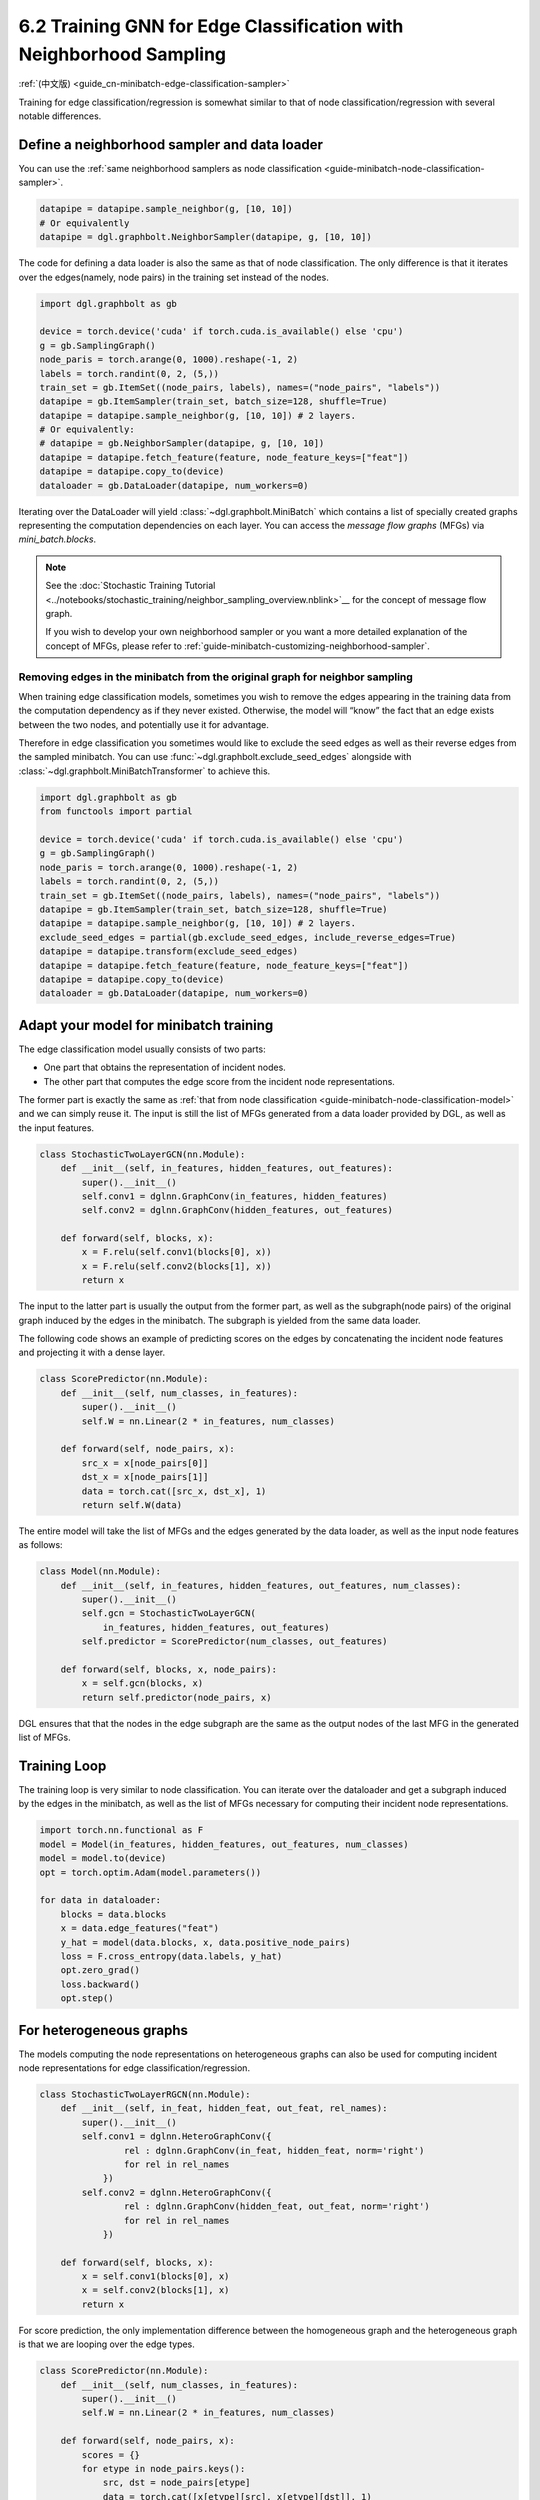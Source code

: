 .. _guide-minibatch-edge-classification-sampler:

6.2 Training GNN for Edge Classification with Neighborhood Sampling
----------------------------------------------------------------------

:ref:`(中文版) <guide_cn-minibatch-edge-classification-sampler>`

Training for edge classification/regression is somewhat similar to that
of node classification/regression with several notable differences.

Define a neighborhood sampler and data loader
~~~~~~~~~~~~~~~~~~~~~~~~~~~~~~~~~~~~~~~~~~~~~

You can use the
:ref:`same neighborhood samplers as node classification <guide-minibatch-node-classification-sampler>`.

.. code:: python

    datapipe = datapipe.sample_neighbor(g, [10, 10])
    # Or equivalently
    datapipe = dgl.graphbolt.NeighborSampler(datapipe, g, [10, 10])

The code for defining a data loader is also the same as that of node
classification. The only difference is that it iterates over the
edges(namely, node pairs) in the training set instead of the nodes.

.. code:: python

    import dgl.graphbolt as gb

    device = torch.device('cuda' if torch.cuda.is_available() else 'cpu')
    g = gb.SamplingGraph()
    node_paris = torch.arange(0, 1000).reshape(-1, 2)
    labels = torch.randint(0, 2, (5,))
    train_set = gb.ItemSet((node_pairs, labels), names=("node_pairs", "labels"))
    datapipe = gb.ItemSampler(train_set, batch_size=128, shuffle=True)
    datapipe = datapipe.sample_neighbor(g, [10, 10]) # 2 layers.
    # Or equivalently:
    # datapipe = gb.NeighborSampler(datapipe, g, [10, 10])
    datapipe = datapipe.fetch_feature(feature, node_feature_keys=["feat"])
    datapipe = datapipe.copy_to(device)
    dataloader = gb.DataLoader(datapipe, num_workers=0)

Iterating over the DataLoader will yield :class:`~dgl.graphbolt.MiniBatch`
which contains a list of specially created graphs representing the computation
dependencies on each layer. You can access the *message flow graphs* (MFGs) via
`mini_batch.blocks`.

.. code:: python
    mini_batch = next(iter(dataloader))
    print(mini_batch.blocks)

.. note::

   See the :doc:`Stochastic Training Tutorial
   <../notebooks/stochastic_training/neighbor_sampling_overview.nblink>`__
   for the concept of message flow graph.

   If you wish to develop your own neighborhood sampler or you want a more
   detailed explanation of the concept of MFGs, please refer to
   :ref:`guide-minibatch-customizing-neighborhood-sampler`.

.. _guide-minibatch-edge-classification-sampler-exclude:

Removing edges in the minibatch from the original graph for neighbor sampling
^^^^^^^^^^^^^^^^^^^^^^^^^^^^^^^^^^^^^^^^^^^^^^^^^^^^^^^^^^^^^^^^^^^^^^^^^^^^^

When training edge classification models, sometimes you wish to remove
the edges appearing in the training data from the computation dependency
as if they never existed. Otherwise, the model will “know” the fact that
an edge exists between the two nodes, and potentially use it for
advantage.

Therefore in edge classification you sometimes would like to exclude the
seed edges as well as their reverse edges from the sampled minibatch.
You can use :func:`~dgl.graphbolt.exclude_seed_edges` alongside with
:class:`~dgl.graphbolt.MiniBatchTransformer` to achieve this.

.. code:: python

    import dgl.graphbolt as gb
    from functools import partial

    device = torch.device('cuda' if torch.cuda.is_available() else 'cpu')
    g = gb.SamplingGraph()
    node_paris = torch.arange(0, 1000).reshape(-1, 2)
    labels = torch.randint(0, 2, (5,))
    train_set = gb.ItemSet((node_pairs, labels), names=("node_pairs", "labels"))
    datapipe = gb.ItemSampler(train_set, batch_size=128, shuffle=True)
    datapipe = datapipe.sample_neighbor(g, [10, 10]) # 2 layers.
    exclude_seed_edges = partial(gb.exclude_seed_edges, include_reverse_edges=True)
    datapipe = datapipe.transform(exclude_seed_edges)
    datapipe = datapipe.fetch_feature(feature, node_feature_keys=["feat"])
    datapipe = datapipe.copy_to(device)
    dataloader = gb.DataLoader(datapipe, num_workers=0)
    

Adapt your model for minibatch training
~~~~~~~~~~~~~~~~~~~~~~~~~~~~~~~~~~~~~~~

The edge classification model usually consists of two parts:

-  One part that obtains the representation of incident nodes.
-  The other part that computes the edge score from the incident node
   representations.

The former part is exactly the same as
:ref:`that from node classification <guide-minibatch-node-classification-model>`
and we can simply reuse it. The input is still the list of
MFGs generated from a data loader provided by DGL, as well as the
input features.

.. code:: python

    class StochasticTwoLayerGCN(nn.Module):
        def __init__(self, in_features, hidden_features, out_features):
            super().__init__()
            self.conv1 = dglnn.GraphConv(in_features, hidden_features)
            self.conv2 = dglnn.GraphConv(hidden_features, out_features)
    
        def forward(self, blocks, x):
            x = F.relu(self.conv1(blocks[0], x))
            x = F.relu(self.conv2(blocks[1], x))
            return x

The input to the latter part is usually the output from the
former part, as well as the subgraph(node pairs) of the original graph induced
by the edges in the minibatch. The subgraph is yielded from the same data
loader.

The following code shows an example of predicting scores on the edges by
concatenating the incident node features and projecting it with a dense layer.

.. code:: python

    class ScorePredictor(nn.Module):
        def __init__(self, num_classes, in_features):
            super().__init__()
            self.W = nn.Linear(2 * in_features, num_classes)
    
        def forward(self, node_pairs, x):
            src_x = x[node_pairs[0]]
            dst_x = x[node_pairs[1]]
            data = torch.cat([src_x, dst_x], 1)
            return self.W(data)


The entire model will take the list of MFGs and the edges generated by the data
loader, as well as the input node features as follows:

.. code:: python

    class Model(nn.Module):
        def __init__(self, in_features, hidden_features, out_features, num_classes):
            super().__init__()
            self.gcn = StochasticTwoLayerGCN(
                in_features, hidden_features, out_features)
            self.predictor = ScorePredictor(num_classes, out_features)

        def forward(self, blocks, x, node_pairs):
            x = self.gcn(blocks, x)
            return self.predictor(node_pairs, x)

DGL ensures that that the nodes in the edge subgraph are the same as the
output nodes of the last MFG in the generated list of MFGs.

Training Loop
~~~~~~~~~~~~~

The training loop is very similar to node classification. You can
iterate over the dataloader and get a subgraph induced by the edges in
the minibatch, as well as the list of MFGs necessary for computing
their incident node representations.

.. code:: python

    import torch.nn.functional as F
    model = Model(in_features, hidden_features, out_features, num_classes)
    model = model.to(device)
    opt = torch.optim.Adam(model.parameters())

    for data in dataloader:
        blocks = data.blocks
        x = data.edge_features("feat")
        y_hat = model(data.blocks, x, data.positive_node_pairs)
        loss = F.cross_entropy(data.labels, y_hat)
        opt.zero_grad()
        loss.backward()
        opt.step()


For heterogeneous graphs
~~~~~~~~~~~~~~~~~~~~~~~~

The models computing the node representations on heterogeneous graphs
can also be used for computing incident node representations for edge
classification/regression.

.. code:: python

    class StochasticTwoLayerRGCN(nn.Module):
        def __init__(self, in_feat, hidden_feat, out_feat, rel_names):
            super().__init__()
            self.conv1 = dglnn.HeteroGraphConv({
                    rel : dglnn.GraphConv(in_feat, hidden_feat, norm='right')
                    for rel in rel_names
                })
            self.conv2 = dglnn.HeteroGraphConv({
                    rel : dglnn.GraphConv(hidden_feat, out_feat, norm='right')
                    for rel in rel_names
                })
    
        def forward(self, blocks, x):
            x = self.conv1(blocks[0], x)
            x = self.conv2(blocks[1], x)
            return x

For score prediction, the only implementation difference between the
homogeneous graph and the heterogeneous graph is that we are looping
over the edge types.

.. code:: python

    class ScorePredictor(nn.Module):
        def __init__(self, num_classes, in_features):
            super().__init__()
            self.W = nn.Linear(2 * in_features, num_classes)
    
        def forward(self, node_pairs, x):
            scores = {}
            for etype in node_pairs.keys():
                src, dst = node_pairs[etype]
                data = torch.cat([x[etype][src], x[etype][dst]], 1)
                scores[etype] = self.W(data)
            return scores

    class Model(nn.Module):
        def __init__(self, in_features, hidden_features, out_features, num_classes,
                     etypes):
            super().__init__()
            self.rgcn = StochasticTwoLayerRGCN(
                in_features, hidden_features, out_features, etypes)
            self.pred = ScorePredictor(num_classes, out_features)

        def forward(self, node_pairs, blocks, x):
            x = self.rgcn(blocks, x)
            return self.pred(node_pairs, x)

Data loader definition is almost identical to that of homogeneous graph. The
only difference is that the train_set is now an instance of
:class:`~dgl.graphbolt.ItemSetDict` instead of :class:`~dgl.graphbolt.ItemSet`.

.. code:: python

    import dgl.graphbolt as gb

    device = torch.device('cuda' if torch.cuda.is_available() else 'cpu')
    g = gb.SamplingGraph()
    node_pairs = torch.arange(0, 1000).reshape(-1, 2)
    labels = torch.randint(0, 3, (1000,))
    node_pairs_labels = {
        "user:like:item": gb.ItemSet(
            (node_pairs, labels), names=("node_pairs", "labels")
        ),
        "user:follow:user": gb.ItemSet(
            (node_pairs, labels), names=("node_pairs", "labels")
        ),
    }
    train_set = gb.ItemSetDict(node_pairs_labels)
    datapipe = gb.ItemSampler(train_set, batch_size=128, shuffle=True)
    datapipe = datapipe.sample_neighbor(g, [10, 10]) # 2 layers.
    datapipe = datapipe.fetch_feature(
        feature, node_feature_keys={"item": ["feat"], "user": ["feat"]}
    )
    datapipe = datapipe.copy_to(device)
    dataloader = gb.DataLoader(datapipe, num_workers=0)

Things become a little different if you wish to exclude the reverse
edges on heterogeneous graphs. On heterogeneous graphs, reverse edges
usually have a different edge type from the edges themselves, in order
to differentiate the “forward” and “backward” relationships (e.g.
``follow`` and ``followed_by`` are reverse relations of each other,
``like`` and ``liked_by`` are reverse relations of each other,
etc.).

If each edge in a type has a reverse edge with the same ID in another
type, you can specify the mapping between edge types and their reverse
types. The way to exclude the edges in the minibatch as well as their
reverse edges then goes as follows.

.. code:: python


    exclude_seed_edges = partial(
        gb.exclude_seed_edges,
        include_reverse_edges=True,
        reverse_etypes_mapping={
            "user:like:item": "item:liked_by:user",
            "user:follow:user": "user:followed_by:user",
        },
    )
    datapipe = datapipe.transform(exclude_seed_edges)


The training loop is again almost the same as that on homogeneous graph,
except for the implementation of ``compute_loss`` that will take in two
dictionaries of node types and predictions here.

.. code:: python

    import torch.nn.functional as F
    model = Model(in_features, hidden_features, out_features, num_classes, etypes)
    model = model.to(device)
    opt = torch.optim.Adam(model.parameters())

    for data in dataloader:
        blocks = data.blocks
        x = data.edge_features(("user:like:item", "feat"))
        y_hat = model(data.blocks, x, data.positive_node_pairs)
        loss = F.cross_entropy(data.labels, y_hat)
        opt.zero_grad()
        loss.backward()
        opt.step()

